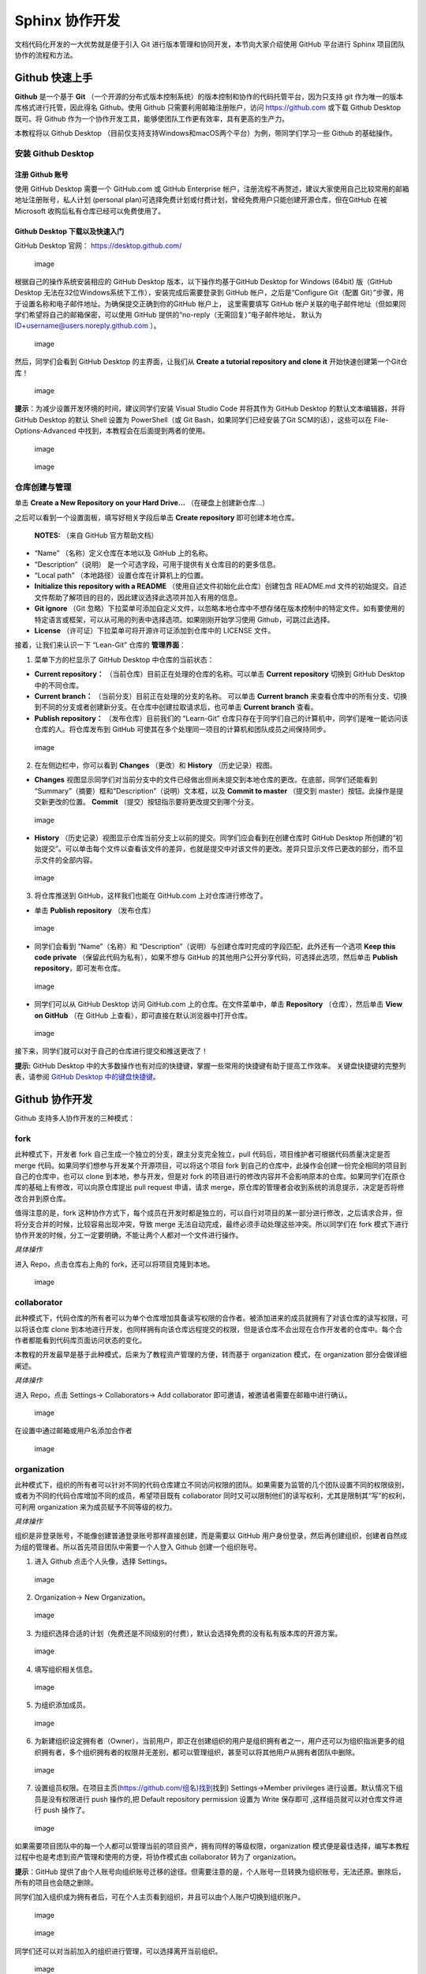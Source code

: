 Sphinx 协作开发
===============

文档代码化开发的一大优势就是便于引入 Git
进行版本管理和协同开发，本节向大家介绍使用 GitHub 平台进行 Sphinx
项目团队协作的流程和方法。

Github 快速上手
---------------

**Github** 是一个基于 **Git**
（一个开源的分布式版本控制系统）的版本控制和协作的代码托管平台，因为只支持
git 作为唯一的版本库格式进行托管，因此得名 Github。使用 Github
只需要利用邮箱注册账户，访问 https://github.com 或下载 Github Desktop
既可。将 Github
作为一个协作开发工具，能够使团队工作更有效率，具有更高的生产力。

本教程将以 Github Desktop
（目前仅支持支持Windows和macOS两个平台）为例，带同学们学习一些 Github
的基础操作。

安装 Github Desktop
~~~~~~~~~~~~~~~~~~~

注册 Github 账号
^^^^^^^^^^^^^^^^

使用 GitHub Desktop 需要一个 GitHub.com 或 GitHub Enterprise
帐户，注册流程不再赘述，建议大家使用自己比较常用的邮箱地址注册账号，私人计划
(personal
plan)可选择免费计划或付费计划，曾经免费用户只能创建开源仓库，但在GitHub
在被 Microsoft 收购后私有仓库已经可以免费使用了。

Github Desktop 下载以及快速入门
^^^^^^^^^^^^^^^^^^^^^^^^^^^^^^^

GitHub Desktop 官网： https://desktop.github.com/

.. figure:: images/github-desktop-official.png
   :alt: image

   image

根据自己的操作系统安装相应的 GitHub Desktop 版本，以下操作均基于GitHub
Desktop for Windows (64bit) 版（GitHub Desktop
无法在32位Windows系统下工作），安装完成后需要登录到 GitHub
帐户，之后是“Configure Git（配置
Git）”步骤，用于设置名称和电子邮件地址。为确保提交正确到你的GitHub
帐户上， 这里需要填写 GitHub
帐户关联的电子邮件地址（但如果同学们希望将自己的邮箱保密，可以使用
GitHub 提供的“no-reply（无需回复）”电子邮件地址， 默认为
ID+username@users.noreply.github.com ）。

.. figure:: images/github-desktop-config.png
   :alt: image

   image

然后，同学们会看到 GitHub Desktop 的主界面，让我们从 **Create a tutorial
repository and clone it** 开始快速创建第一个Git仓库！

.. figure:: images/github-desktop-create-repo.png
   :alt: image

   image

**提示**\ ：为减少设置开发环境的时间，建议同学们安装 Visual Studio Code
并将其作为 GitHub Desktop 的默认文本编辑器，并将 GitHub Desktop 的默认
Shell 设置为 PowerShell（或 Git Bash，如果同学们已经安装了Git
SCM的话），这些可以在 File-Options-Advanced
中找到，本教程会在后面提到两者的使用。

.. figure:: images/github-desktop-vscode.png
   :alt: image

   image

.. figure:: images/github-desktop-options.png
   :alt: image

   image

仓库创建与管理
~~~~~~~~~~~~~~

单击 **Create a New Repository on your Hard Drive…**
（在硬盘上创建新仓库…）

.. image:: images/github-new-repo-hd.png

之后可以看到一个设置面板，填写好相关字段后单击 **Create repository**
即可创建本地仓库。

.. figure:: images/github-created.png
   :alt: **NOTES:** （来自 GitHub 官方帮助文档）

   **NOTES:** （来自 GitHub 官方帮助文档）

-  “Name” （名称）定义仓库在本地以及 GitHub 上的名称。
-  “Description”（说明）
   是一个可选字段，可用于提供有关仓库目的的更多信息。
-  “Local path” （本地路径）设置仓库在计算机上的位置。
-  **Initialize this repository with a README**
   （使用自述文件初始化此仓库）创建包含 README.md
   文件的初始提交。自述文件帮助了解项目的目的，因此建议选择此选项并加入有用的信息。
-  **Git ignore** （Git
   忽略）下拉菜单可添加自定义文件，以忽略本地仓库中不想存储在版本控制中的特定文件。如有要使用的特定语言或框架，可以从可用的列表中选择选项。如果刚刚开始学习使用
   Github，可跳过此选择。
-  **License** （许可证）下拉菜单可将开源许可证添加到仓库中的 LICENSE
   文件。

接着，让我们来认识一下 “Lean-Git” 仓库的 **管理界面**\ ：

1. 菜单下方的栏显示了 GitHub Desktop 中仓库的当前状态：

-  **Current repository：**
   （当前仓库）目前正在处理的仓库的名称。可以单击 **Current repository**
   切换到 GitHub Desktop 中的不同仓库。
-  **Current branch：** （当前分支）目前正在处理的分支的名称。 可以单击
   **Current branch**
   来查看仓库中的所有分支、切换到不同的分支或者创建新分支。在仓库中创建拉取请求后，也可单击
   **Current branch** 查看。
-  **Publish repository：** （发布仓库）目前我们的 “Learn-Git”
   仓库只存在于同学们自己的计算机中，同学们是唯一能访问该仓库的人。将仓库发布到
   GitHub 可使其在多个处理同一项目的计算机和团队成员之间保持同步。

.. figure:: images/github-three-funcs.png
   :alt: image

   image

2. 在左侧边栏中，你可以看到 **Changes** （更改）和 **History**
   （历史记录）视图。

-  **Changes**
   视图显示同学们对当前分支中的文件已经做出但尚未提交到本地仓库的更改。在底部，同学们还能看到
   “Summary”（摘要）框和“Description”（说明）文本框，以及 **Commit to
   master** （提交到 master）按钮。此操作是提交新更改的位置。 **Commit**
   （提交）按钮指示要将更改提交到哪个分支。

.. figure:: images/github-commit2master.png
   :alt: image

   image

-  **History**
   （历史记录）视图显示仓库当前分支上以前的提交。同学们应会看到在创建仓库时
   GitHub Desktop
   所创建的“初始提交”。可以单击每个文件以查看该文件的差异，也就是提交中对该文件的更改。差异只显示文件已更改的部分，而不显示文件的全部内容。

.. figure:: images/github-history.png
   :alt: image

   image

3. 将仓库推送到 GitHub，这样我们也能在 GitHub.com 上对仓库进行修改了。

-  单击 **Publish repository** （发布仓库）

.. figure:: images/github-publish-repo.png
   :alt: image

   image

-  同学们会看到 “Name”（名称）和
   “Description”（说明）与创建仓库时完成的字段匹配，此外还有一个选项
   **Keep this code private** （保留此代码为私有），如果不想与 GitHub
   的其他用户公开分享代码，可选择此选项，然后单击 **Publish
   repository**\ ，即可发布仓库。

.. figure:: images/github-keep-private.png
   :alt: image

   image

-  同学们可以从 GitHub Desktop 访问 GitHub.com
   上的仓库。在文件菜单中，单击 **Repository** （仓库），然后单击 **View
   on GitHub** （在 GitHub 上查看），即可直接在默认浏览器中打开仓库。

.. figure:: images/github-view.jpg
   :alt: image

   image

接下来，同学们就可以对于自己的仓库进行提交和推送更改了！

**提示:** GitHub Desktop
中的大多数操作也有对应的快捷键，掌握一些常用的快捷键有助于提高工作效率。
关键盘快捷键的完整列表，请参阅 `GitHub Desktop
中的键盘快捷键 <https://help.github.com/desktop/getting-started-with-github-desktop/keyboard-shortcuts-in-github-desktop>`__\ 。

Github 协作开发
---------------

Github 支持多人协作开发的三种模式：

fork
~~~~

此种模式下，开发者 fork 自己生成一个独立的分支，跟主分支完全独立，pull
代码后，项目维护者可根据代码质量决定是否 merge
代码。如果同学们想参与开发某个开源项目，可以将这个项目 fork
到自己的仓库中，此操作会创建一份完全相同的项目到自己的仓库中，也可以
clone 到本地，参与开发，但是对 fork
的项目进行的修改内容并不会影响原本的仓库。如果同学们在原仓库的基础上有修改，可以向原仓库提出
pull request 申请，请求
merge，原仓库的管理者会收到系统的消息提示，决定是否将修改合并到原仓库。

值得注意的是，fork
这种协作方式下，每个成员在开发时都是独立的，可以自行对项目的某一部分进行修改，之后请求合并，但将分支合并的时候，比较容易出现冲突，导致
merge 无法自动完成，最终必须手动处理这些冲突。所以同学们在 fork
模式下进行协作开发的时候，分工一定要明确，不能让两个人都对一个文件进行操作。

*具体操作*

进入 Repo，点击仓库右上角的 fork，还可以将项目克隆到本地。

.. figure:: images/github-fork.jpg
   :alt: image

   image

collaborator
~~~~~~~~~~~~

此种模式下，代码仓库的所有者可以为单个仓库增加具备读写权限的合作者。被添加进来的成员就拥有了对该仓库的读写权限，可以将该仓库
clone
到本地进行开发，也同样拥有向该仓库远程提交的权限，但是该仓库不会出现在合作开发者的仓库中。每个合作者都能看到代码库页面访问状态的变化。

本教程的开发最早是基于此种模式，后来为了教程资产管理的方便，转而基于
organization 模式，在 organization 部分会做详细阐述。

*具体操作*

进入 Repo，点击 Settings-> Collaborators-> Add collaborator
即可邀请，被邀请者需要在邮箱中进行确认。

.. figure:: images/github-settings.jpg
   :alt: image

   image

在设置中通过邮箱或用户名添加合作者

.. figure:: images/github-collaborators.jpg
   :alt: image

   image

organization
~~~~~~~~~~~~

此种模式下，组织的所有者可以针对不同的代码仓库建立不同访问权限的团队。如果需要为监管的几个团队设置不同的权限级别，或者为不同的代码仓库增加不同的成员，希望项目既有
collaborator
同时又可以限制他们的读写权利，尤其是限制其“写”的权利，可利用
organization 来为成员赋予不同等级的权力。

*具体操作*

组织是非登录账号，不能像创建普通登录账号那样直接创建，而是需要以 GitHub
用户身份登录，然后再创建组织，创建者自然成为组的管理者。所以首先项目团队中需要一个人登入
Github 创建一个组织账号。

1. 进入 Github 点击个人头像，选择 Settings。

.. figure:: images/github-org-settings.jpg
   :alt: image

   image

2. Organization-> New Organization。

.. figure:: images/github-org-org.jpg
   :alt: image

   image

3. 为组织选择合适的计划（免费还是不同级别的付费），默认会选择免费的没有私有版本库的开源方案。

.. figure:: images/github-org-choose-plan.jpg
   :alt: image

   image

4. 填写组织相关信息。

.. figure:: images/github-org-set-up-team.jpg
   :alt: image

   image

5. 为组织添加成员。

.. figure:: images/github-org-add-orgmem.jpg
   :alt: image

   image

6. 为新建组织设定拥有者（Owner），当前用户，即正在创建组织的用户是组织拥有者之一，用户还可以为组织指派更多的组织拥有者，多个组织拥有者的权限并无差别，都可以管理组织，甚至可以将其他用户从拥有者团队中删除。

.. figure:: images/github-org-add-owner.jpg
   :alt: image

   image

7. 设置组员权限。在项目主页(`https://github.com/组名)找到 <https://github.com/组名>`__\ 找到)
   Settings->Member privileges 进行设置。默认情况下组员是没有权限进行
   push 操作的,把 Default repository permission 设置为 Write 保存即可
   ,这样组员就可以对仓库文件进行 push 操作了。

.. figure:: images/github-org-member-privileges.png
   :alt: image

   image

如果需要项目团队中的每一个人都可以管理当前的项目资产，拥有同样的等级权限，organization
模式便是最佳选择，编写本教程过程中也是考虑到资产管理和使用的方便，将协作模式由
collaborator 转为了 organization。

**提示**\ ：GitHub
提供了由个人账号向组织账号迁移的途径。但需要注意的是，个人账号一旦转换为组织账号，无法还原。删除后，所有的项目也会随之删除。

同学们加入组织成为拥有者后，可在个人主页看到组织，并且可以由个人账户切换到组织账户。

.. figure:: images/github-org-profile.jpg
   :alt: image

   image

.. figure:: images/github-org-switch2org.jpg
   :alt: image

   image

同学们还可以对当前加入的组织进行管理，可以选择离开当前组织。

.. figure:: images/github-org-leave.jpg
   :alt: image

   image

开发者在这三种模式下的权限依次为 fork < organization < collaborator。
